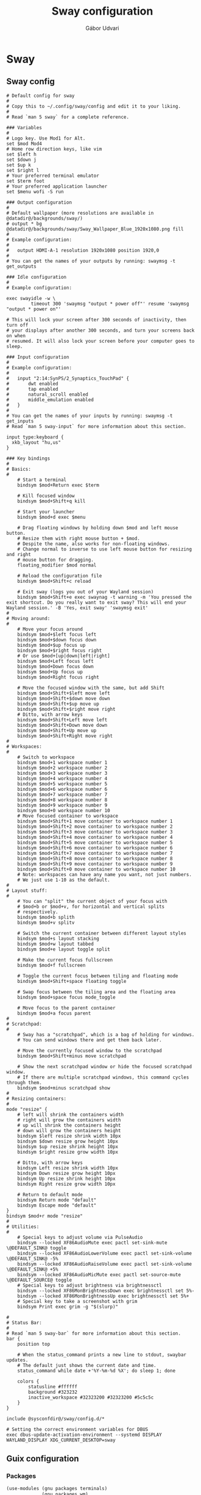 #+title: Sway configuration
#+author: Gábor Udvari

* Sway

** Sway config

#+begin_src text :noweb yes :exports none :mkdirp yes :tangle home/.config/sway/config
  <<swayconfig>>
#+END_SRC

#+begin_src text :noweb-ref swayconfig
  # Default config for sway
  #
  # Copy this to ~/.config/sway/config and edit it to your liking.
  #
  # Read `man 5 sway` for a complete reference.

  ### Variables
  #
  # Logo key. Use Mod1 for Alt.
  set $mod Mod4
  # Home row direction keys, like vim
  set $left h
  set $down j
  set $up k
  set $right l
  # Your preferred terminal emulator
  set $term foot
  # Your preferred application launcher
  set $menu wofi -S run

  ### Output configuration
  #
  # Default wallpaper (more resolutions are available in @datadir@/backgrounds/sway/)
  # output * bg @datadir@/backgrounds/sway/Sway_Wallpaper_Blue_1920x1080.png fill
  #
  # Example configuration:
  #
  #   output HDMI-A-1 resolution 1920x1080 position 1920,0
  #
  # You can get the names of your outputs by running: swaymsg -t get_outputs

  ### Idle configuration
  #
  # Example configuration:
    
  exec swayidle -w \
           timeout 300 'swaymsg "output * power off"' resume 'swaymsg "output * power on"'

  # This will lock your screen after 300 seconds of inactivity, then turn off
  # your displays after another 300 seconds, and turn your screens back on when
  # resumed. It will also lock your screen before your computer goes to sleep.

  ### Input configuration
  #
  # Example configuration:
  #
  #   input "2:14:SynPS/2_Synaptics_TouchPad" {
  #       dwt enabled
  #       tap enabled
  #       natural_scroll enabled
  #       middle_emulation enabled
  #   }
  #
  # You can get the names of your inputs by running: swaymsg -t get_inputs
  # Read `man 5 sway-input` for more information about this section.

  input type:keyboard {
    xkb_layout "hu,us"
  }

  ### Key bindings
  #
  # Basics:
  #
      # Start a terminal
      bindsym $mod+Return exec $term

      # Kill focused window
      bindsym $mod+Shift+q kill

      # Start your launcher
      bindsym $mod+d exec $menu

      # Drag floating windows by holding down $mod and left mouse button.
      # Resize them with right mouse button + $mod.
      # Despite the name, also works for non-floating windows.
      # Change normal to inverse to use left mouse button for resizing and right
      # mouse button for dragging.
      floating_modifier $mod normal

      # Reload the configuration file
      bindsym $mod+Shift+c reload

      # Exit sway (logs you out of your Wayland session)
      bindsym $mod+Shift+e exec swaynag -t warning -m 'You pressed the exit shortcut. Do you really want to exit sway? This will end your Wayland session.' -B 'Yes, exit sway' 'swaymsg exit'
  #
  # Moving around:
  #
      # Move your focus around
      bindsym $mod+$left focus left
      bindsym $mod+$down focus down
      bindsym $mod+$up focus up
      bindsym $mod+$right focus right
      # Or use $mod+[up|down|left|right]
      bindsym $mod+Left focus left
      bindsym $mod+Down focus down
      bindsym $mod+Up focus up
      bindsym $mod+Right focus right

      # Move the focused window with the same, but add Shift
      bindsym $mod+Shift+$left move left
      bindsym $mod+Shift+$down move down
      bindsym $mod+Shift+$up move up
      bindsym $mod+Shift+$right move right
      # Ditto, with arrow keys
      bindsym $mod+Shift+Left move left
      bindsym $mod+Shift+Down move down
      bindsym $mod+Shift+Up move up
      bindsym $mod+Shift+Right move right
  #
  # Workspaces:
  #
      # Switch to workspace
      bindsym $mod+1 workspace number 1
      bindsym $mod+2 workspace number 2
      bindsym $mod+3 workspace number 3
      bindsym $mod+4 workspace number 4
      bindsym $mod+5 workspace number 5
      bindsym $mod+6 workspace number 6
      bindsym $mod+7 workspace number 7
      bindsym $mod+8 workspace number 8
      bindsym $mod+9 workspace number 9
      bindsym $mod+0 workspace number 10
      # Move focused container to workspace
      bindsym $mod+Shift+1 move container to workspace number 1
      bindsym $mod+Shift+2 move container to workspace number 2
      bindsym $mod+Shift+3 move container to workspace number 3
      bindsym $mod+Shift+4 move container to workspace number 4
      bindsym $mod+Shift+5 move container to workspace number 5
      bindsym $mod+Shift+6 move container to workspace number 6
      bindsym $mod+Shift+7 move container to workspace number 7
      bindsym $mod+Shift+8 move container to workspace number 8
      bindsym $mod+Shift+9 move container to workspace number 9
      bindsym $mod+Shift+0 move container to workspace number 10
      # Note: workspaces can have any name you want, not just numbers.
      # We just use 1-10 as the default.
  #
  # Layout stuff:
  #
      # You can "split" the current object of your focus with
      # $mod+b or $mod+v, for horizontal and vertical splits
      # respectively.
      bindsym $mod+b splith
      bindsym $mod+v splitv

      # Switch the current container between different layout styles
      bindsym $mod+s layout stacking
      bindsym $mod+w layout tabbed
      bindsym $mod+e layout toggle split

      # Make the current focus fullscreen
      bindsym $mod+f fullscreen

      # Toggle the current focus between tiling and floating mode
      bindsym $mod+Shift+space floating toggle

      # Swap focus between the tiling area and the floating area
      bindsym $mod+space focus mode_toggle

      # Move focus to the parent container
      bindsym $mod+a focus parent
  #
  # Scratchpad:
  #
      # Sway has a "scratchpad", which is a bag of holding for windows.
      # You can send windows there and get them back later.

      # Move the currently focused window to the scratchpad
      bindsym $mod+Shift+minus move scratchpad

      # Show the next scratchpad window or hide the focused scratchpad window.
      # If there are multiple scratchpad windows, this command cycles through them.
      bindsym $mod+minus scratchpad show
  #
  # Resizing containers:
  #
  mode "resize" {
      # left will shrink the containers width
      # right will grow the containers width
      # up will shrink the containers height
      # down will grow the containers height
      bindsym $left resize shrink width 10px
      bindsym $down resize grow height 10px
      bindsym $up resize shrink height 10px
      bindsym $right resize grow width 10px

      # Ditto, with arrow keys
      bindsym Left resize shrink width 10px
      bindsym Down resize grow height 10px
      bindsym Up resize shrink height 10px
      bindsym Right resize grow width 10px

      # Return to default mode
      bindsym Return mode "default"
      bindsym Escape mode "default"
  }
  bindsym $mod+r mode "resize"
  #
  # Utilities:
  #
      # Special keys to adjust volume via PulseAudio
      bindsym --locked XF86AudioMute exec pactl set-sink-mute \@DEFAULT_SINK@ toggle
      bindsym --locked XF86AudioLowerVolume exec pactl set-sink-volume \@DEFAULT_SINK@ -5%
      bindsym --locked XF86AudioRaiseVolume exec pactl set-sink-volume \@DEFAULT_SINK@ +5%
      bindsym --locked XF86AudioMicMute exec pactl set-source-mute \@DEFAULT_SOURCE@ toggle
      # Special keys to adjust brightness via brightnessctl
      bindsym --locked XF86MonBrightnessDown exec brightnessctl set 5%-
      bindsym --locked XF86MonBrightnessUp exec brightnessctl set 5%+
      # Special key to take a screenshot with grim
      bindsym Print exec grim -g "$(slurp)"

  #
  # Status Bar:
  #
  # Read `man 5 sway-bar` for more information about this section.
  bar {
      position top

      # When the status_command prints a new line to stdout, swaybar updates.
      # The default just shows the current date and time.
      status_command while date +'%Y-%m-%d %X'; do sleep 1; done

      colors {
          statusline #ffffff
          background #323232
          inactive_workspace #32323200 #32323200 #5c5c5c
      }
  }

  include @sysconfdir@/sway/config.d/*

  # Setting the correct environment variables for DBUS
  exec dbus-update-activation-environment --systemd DISPLAY WAYLAND_DISPLAY XDG_CURRENT_DESKTOP=sway
#+end_src

** Guix configuration

*** Packages

#+begin_src scheme :noweb-ref guix-home
  (use-modules (gnu packages terminals)
               (gnu packages wm)
               (gnu packages xdisorg)
               (gnu packages image))

  (define %home-packages
    (append %home-packages
            (list sway
                  swaybg
                  swaylock
                  swayidle
                  foot
                  wofi
                  grim
                  slurp)))
#+end_src

*** Config linking service

Guix service for linking the git config file:

#+BEGIN_SRC scheme :noweb-ref guix-home
  (define %home-services
    (append %home-services
            (list
             (simple-service 'swayconfig-symlinking-service
                             home-files-service-type
                             `(
                               (".config/sway/config"
                                ,(local-file "home/.config/sway/config" "swayconfig")))))))
#+END_SRC

* Pipewire

** Guix configuration

*** Packages

#+begin_src scheme :noweb-ref guix-home
  (use-modules (gnu packages linux))

  (define %home-packages
    (append %home-packages
            (list pipewire
                  wireplumber)))
#+end_src

*** Services

Guix service for linking the git config file:

#+begin_src scheme :noweb-ref guix-home
  (use-modules (gnu home services sound)
               (gnu home services desktop))

  (define %home-services
      (append %home-services
              (list (service home-pipewire-service-type)
                    (service home-dbus-service-type))))
#+end_src

* Foot

** Foot config

The default config can be found here:

https://codeberg.org/dnkl/foot/src/branch/master/foot.ini

#+begin_src text :noweb yes :exports none :mkdirp yes :tangle home/.config/foot/foot.ini
  <<footconfig>>
#+END_SRC

#+begin_src text :noweb-ref footconfig
  term=xterm-256color
  font=Fira Code:size=10
#+end_src

** Guix configuration

*** Packages

#+begin_src scheme :noweb-ref guix-home
  (use-modules (gnu packages terminals))

  (define %home-packages
    (append %home-packages
            (list foot)))
#+end_src

*** Config linking service

Guix service for linking the git config file:

#+BEGIN_SRC scheme :noweb-ref guix-home
  (define %home-services
    (append %home-services
            (list
             (simple-service 'footconfig-symlinking-service
                             home-files-service-type
                             `(
                               (".config/foot/foot.ini"
                                ,(local-file "home/.config/foot/foot.ini" "footconfig")))))))
#+END_SRC

* XDG Portals

** Guix configuration

*** Packages

#+begin_src scheme :noweb-ref guix-home
  (use-modules (gnu packages freedesktop))

  (define %home-packages
    (append %home-packages
            (list xdg-desktop-portal
                  xdg-desktop-portal-wlr
                  xdg-desktop-portal-gtk)))
#+end_src
